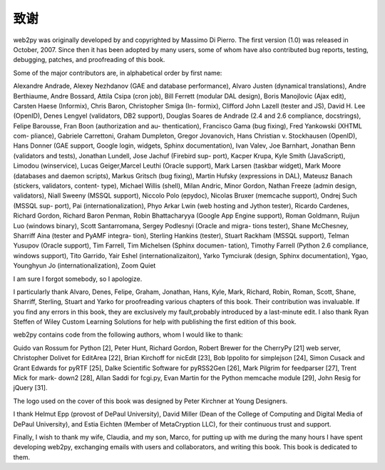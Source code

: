 致谢
============================================

web2py was originally developed by and copyrighted by Massimo Di Pierro. The first version (1.0) was released in October, 2007. Since then it has been adopted by many users, some of whom have also contributed bug reports, testing, debugging, patches, and proofreading of this book.

Some of the major contributors are, in alphabetical order by first name:

Alexandre Andrade, Alexey Nezhdanov (GAE and database performance), Alvaro Justen (dynamical translations), Andre Berthiaume, Andre Bossard, Attila Csipa (cron job), Bill Ferrett (modular DAL design), Boris Manojlovic (Ajax edit), Carsten Haese (Informix), Chris Baron, Christopher Smiga (In- formix), Clifford John Lazell (tester and JS), David H. Lee (OpenID), Denes Lengyel (validators, DB2 support), Douglas Soares de Andrade (2.4 and 2.6 compliance, docstrings), Felipe Barousse, Fran Boon (authorization and au- thentication), Francisco Gama (bug fixing), Fred Yankowski (XHTML com- pliance), Gabriele Carrettoni, Graham Dumpleton, Gregor Jovanovich, Hans Christian v. Stockhausen (OpenID), Hans Donner (GAE support, Google login, widgets, Sphinx documentation), Ivan Valev, Joe Barnhart, Jonathan Benn (validators and tests), Jonathan Lundell, Jose Jachuf (Firebird sup- port), Kacper Krupa, Kyle Smith (JavaScript), Limodou (winservice), Lucas Geiger,Marcel Leuthi (Oracle support), Mark Larsen (taskbar widget), Mark Moore (databases and daemon scripts), Markus Gritsch (bug fixing), Martin Hufsky (expressions in DAL), Mateusz Banach (stickers, validators, content- type), Michael Willis (shell), Milan Andric, Minor Gordon, Nathan Freeze (admin design, validators), Niall Sweeny (MSSQL support), Niccolo Polo (epydoc), Nicolas Bruxer (memcache support), Ondrej Such (MSSQL sup- port), Pai (internationalization), Phyo Arkar Lwin (web hosting and Jython tester), Ricardo Cardenes, Richard Gordon, Richard Baron Penman, Robin Bhattacharyya (Google App Engine support), Roman Goldmann, Ruijun Luo (windows binary), Scott Santarromana, Sergey Podlesnyi (Oracle and migra- tions tester), Shane McChesney, Sharriff Aina (tester and PyAMF integra- tion), Sterling Hankins (tester), Stuart Rackham (MSSQL support), Telman Yusupov (Oracle support), Tim Farrell, Tim Michelsen (Sphinx documen- tation), Timothy Farrell (Python 2.6 compliance, windows support), Tito Garrido, Yair Eshel (internationalizaiton), Yarko Tymciurak (design, Sphinx documentation), Ygao, Younghyun Jo (internationalization), Zoom Quiet

I am sure I forgot somebody, so I apologize.

I particularly thank Alvaro, Denes, Felipe, Graham, Jonathan, Hans, Kyle, Mark, Richard, Robin, Roman, Scott, Shane, Sharriff, Sterling, Stuart and Yarko for proofreading various chapters of this book. Their contribution was invaluable. If you find any errors in this book, they are exclusively my fault,probably introduced by a last-minute edit. I also thank Ryan Steffen of Wiley Custom Learning Solutions for help with publishing the first edition of this book.

web2py contains code from the following authors, whom I would like to thank:

Guido van Rossum for Python [2], Peter Hunt, Richard Gordon, Robert Brewer for the CherryPy [21] web server, Christopher Dolivet for EditArea [22], Brian Kirchoff for nicEdit [23], Bob Ippolito for simplejson [24], Simon Cusack and Grant Edwards for pyRTF [25], Dalke Scientific Software for pyRSS2Gen [26], Mark Pilgrim for feedparser [27], Trent Mick for mark- down2 [28], Allan Saddi for fcgi.py, Evan Martin for the Python memcache module [29], John Resig for jQuery [31].

The logo used on the cover of this book was designed by Peter Kirchner at Young Designers.

I thank Helmut Epp (provost of DePaul University), David Miller (Dean of the College of Computing and Digital Media of DePaul University), and Estia Eichten (Member of MetaCryption LLC), for their continuous trust and support.

Finally, I wish to thank my wife, Claudia, and my son, Marco, for putting up with me during the many hours I have spent developing web2py, exchanging emails with users and collaborators, and writing this book. This book is dedicated to them.